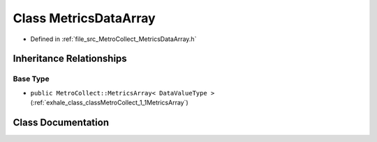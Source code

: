.. _exhale_class_classMetroCollect_1_1MetricsDataArray:

Class MetricsDataArray
======================

- Defined in :ref:`file_src_MetroCollect_MetricsDataArray.h`


Inheritance Relationships
-------------------------

Base Type
*********

- ``public MetroCollect::MetricsArray< DataValueType >`` (:ref:`exhale_class_classMetroCollect_1_1MetricsArray`)


Class Documentation
-------------------


.. doxygenclass:: MetroCollect::MetricsDataArray
   :members:
   :protected-members:
   :undoc-members: